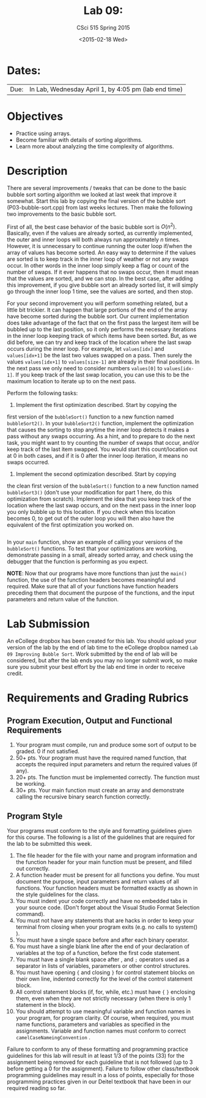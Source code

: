 #+TITLE:     Lab 09: 
#+AUTHOR:    CSci 515 Spring 2015
#+EMAIL:     derek@harter.pro
#+DATE:      <2015-02-18 Wed>
#+DESCRIPTION: Lab 09 
#+OPTIONS:   H:4 num:nil toc:nil
#+OPTIONS:   TeX:t LaTeX:t skip:nil d:nil todo:nil pri:nil tags:not-in-toc
#+LATEX_HEADER: \usepackage{minted}
#+LaTeX_HEADER: \usemintedstyle{default}

* Dates:
| Due: | In Lab, Wednesday April 1, by 4:05 pm (lab end time) |

* Objectives
- Practice using arrays.
- Become familiar with details of sorting algorithms.
- Learn more about analyzing the time complexity of algorithms.

* Description
There are several improvements / tweaks that can be done to the basic
bubble sort sorting algorithm we looked at last week that improve it
somewhat.  Start this lab by copying the final version of the bubble
sort (P03-bubble-sort.cpp) from last weeks lectures.  Then make the
following two improvements to the basic bubble sort.

First of all, the best case behavior of the basic bubble sort is
$O(n^2)$.  Basically, even if the values are already sorted, as
currently implemented, the outer and inner loops will both always run
approximately $n$ times.  However, it is unnecessary to continue
running the outer loop if/when the array of values has become sorted.
An easy way to determine if the values are sorted is to keep track in
the inner loop of weather or not any swaps occur.  In other words in
the inner loop simply keep a flag or count of the number of swaps.  If
it ever happens that no swaps occur, then it must mean that the values
are sorted, and we can stop.  In the best case, after adding this
improvement, if you give bubble sort an already sorted list, it will
simply go through the inner loop 1 time, see the values are sorted,
and then stop.

For your second improvement you will perform something related, but a
little bit trickier.  It can happen that large portions of the end of
the array have become sorted during the bubble sort.  Our current
implementation does take advantage of the fact that on the first pass
the largest item will be bubbled up to the last position, so it only
performs the necessary iterations in the inner loop keeping track of
which items have been sorted.  But, as we did before, we can try and
keep track of the location where the last swap occurs during the inner
loop.  For example, let ~values[idx]~ and ~values[idx+1]~ be the 
last two values swapped on a pass.  Then surely the values
~values[idx+1]~ to ~values[size-1]~ are already in their final
positions.  In the next pass we only need to consider numbers
~values[0]~ to ~values[idx-1]~.  If you keep track of the last
swap location, you can use this to be the maximum location to
iterate up to on the next pass.

Perform the following tasks:

1. Implement the first optimization described.  Start by copying the
first version of the ~bubbleSort()~ function to a new function named
~bubbleSort2()~.  In your ~bubbleSort2()~ function, implement the
optimization that causes the sorting to stop anytime the inner loop
detects it makes a pass without any swaps occurring.  As a hint, and
to prepare to do the next task, you might want to try counting the
number of swaps that occur, and/or keep track of the last item
swapped.  You would start this count/location out at 0 in both cases,
and if it is 0 after the inner loop iteration, it means no swaps
occurred.

2. Implement the second optimization described.  Start by copying
the clean first version of the ~bubbleSort()~ function to a new
function named ~bubbleSort3()~ (don't use your modification for part 1
here, do this optimization from scratch).  Implement the idea that you
keep track of the location where the last swap occurs, and on the next
pass in the inner loop you only bubble up to this location.  If you
check when this location becomes 0, to get out of the outer loop you
will then also have the equivalent of the first optimization you
worked on.

#+begin_example
#+end_example

In your ~main~ function, show an example of calling your versions of
the ~bubbleSort()~ functions.  To test that your optimizations are
working, demonstrate passing in a small, already sorted array, and
check using the debugger that the function is performing as you
expect.

*NOTE*: Now that our programs have more functions than just the
~main()~ function, the use of the function headers becomes meaningful
and required.  Make sure that all of your functions have function
headers preceding them that document the purpose of the functions, and
the input parameters and return value of the function.

* Lab Submission

An eCollege dropbox has been created for this lab.  You should upload
your version of the lab by the end of lab time to the eCollege dropbox
named ~Lab 09 Improving Bubble Sort~.  Work submitted by the end of
lab will be considered, but after the lab ends you may no longer
submit work, so make sure you submit your best effort by the lab end
time in order to receive credit.

* Requirements and Grading Rubrics

** Program Execution, Output and Functional Requirements

1. Your program must compile, run and produce some sort of output to be
  graded. 0 if not satisfied.
1. 50+ pts.  Your program must have the required named function,
   that accepts the required input parameters and return the required
   values (if any).
1. 20+ pts. The function must be implemented correctly.  The function
   must be working.
1. 30+ pts. Your main function must create an array and demonstrate
   calling the recursive binary search function correctly.


** Program Style

Your programs must conform to the style and formatting guidelines given for this course.
The following is a list of the guidelines that are required for the lab to be submitted
this week.

1. The file header for the file with your name and program information
  and the function header for your main function must be present, and
  filled out correctly.
1. A function header must be present for all functions you define.
   You must document the purpose, input parameters and return values
   of all functions.  Your function headers must be formatted exactly
   as shown in the style guidelines for the class.
1. You must indent your code correctly and have no embedded tabs in
  your source code. (Don't forget about the Visual Studio Format
  Selection command).
1. You must not have any statements that are hacks in order to keep
   your terminal from closing when your program exits (e.g. no calls
   to system() ).
1. You must have a single space before and after each binary operator.
1. You must have a single blank line after the end of your declaration
  of variables at the top of a function, before the first code
  statement.
1. You must have a single blank space after , and ~;~ operators used as a
  separator in lists of variables, parameters or other control
  structures.
1. You must have opening ~{~ and closing ~}~ for control statement blocks
  on their own line, indented correctly for the level of the control
  statement block.
1. All control statement blocks (if, for, while, etc.) must have ~{~
   ~}~ enclosing them, even when they are not strictly necessary
   (when there is only 1 statement in the block).
1. You should attempt to use meaningful variable and function names in
   your program, for program clarity.  Of course, when required, you
   must name functions, parameters and variables as specified in the
   assignments.  Variable and function names must conform to correct
   ~camelCaseNameingConvention~ .

Failure to conform to any of these formatting and programming practice
guidelines for this lab will result in at least 1/3 of the points (33)
for the assignment being removed for each guideline that is not
followed (up to 3 before getting a 0 for the assignment). Failure to
follow other class/textbook programming guidelines may result in a
loss of points, especially for those programming practices given in
our Deitel textbook that have been in our required reading so far.


